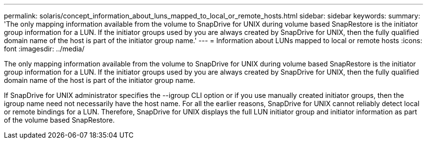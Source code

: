 ---
permalink: solaris/concept_information_about_luns_mapped_to_local_or_remote_hosts.html
sidebar: sidebar
keywords: 
summary: 'The only mapping information available from the volume to SnapDrive for UNIX during volume based SnapRestore is the initiator group information for a LUN. If the initiator groups used by you are always created by SnapDrive for UNIX, then the fully qualified domain name of the host is part of the initiator group name.'
---
= Information about LUNs mapped to local or remote hosts
:icons: font
:imagesdir: ../media/

[.lead]
The only mapping information available from the volume to SnapDrive for UNIX during volume based SnapRestore is the initiator group information for a LUN. If the initiator groups used by you are always created by SnapDrive for UNIX, then the fully qualified domain name of the host is part of the initiator group name.

If SnapDrive for UNIX administrator specifies the --igroup CLI option or if you use manually created initiator groups, then the igroup name need not necessarily have the host name. For all the earlier reasons, SnapDrive for UNIX cannot reliably detect local or remote bindings for a LUN. Therefore, SnapDrive for UNIX displays the full LUN initiator group and initiator information as part of the volume based SnapRestore.
